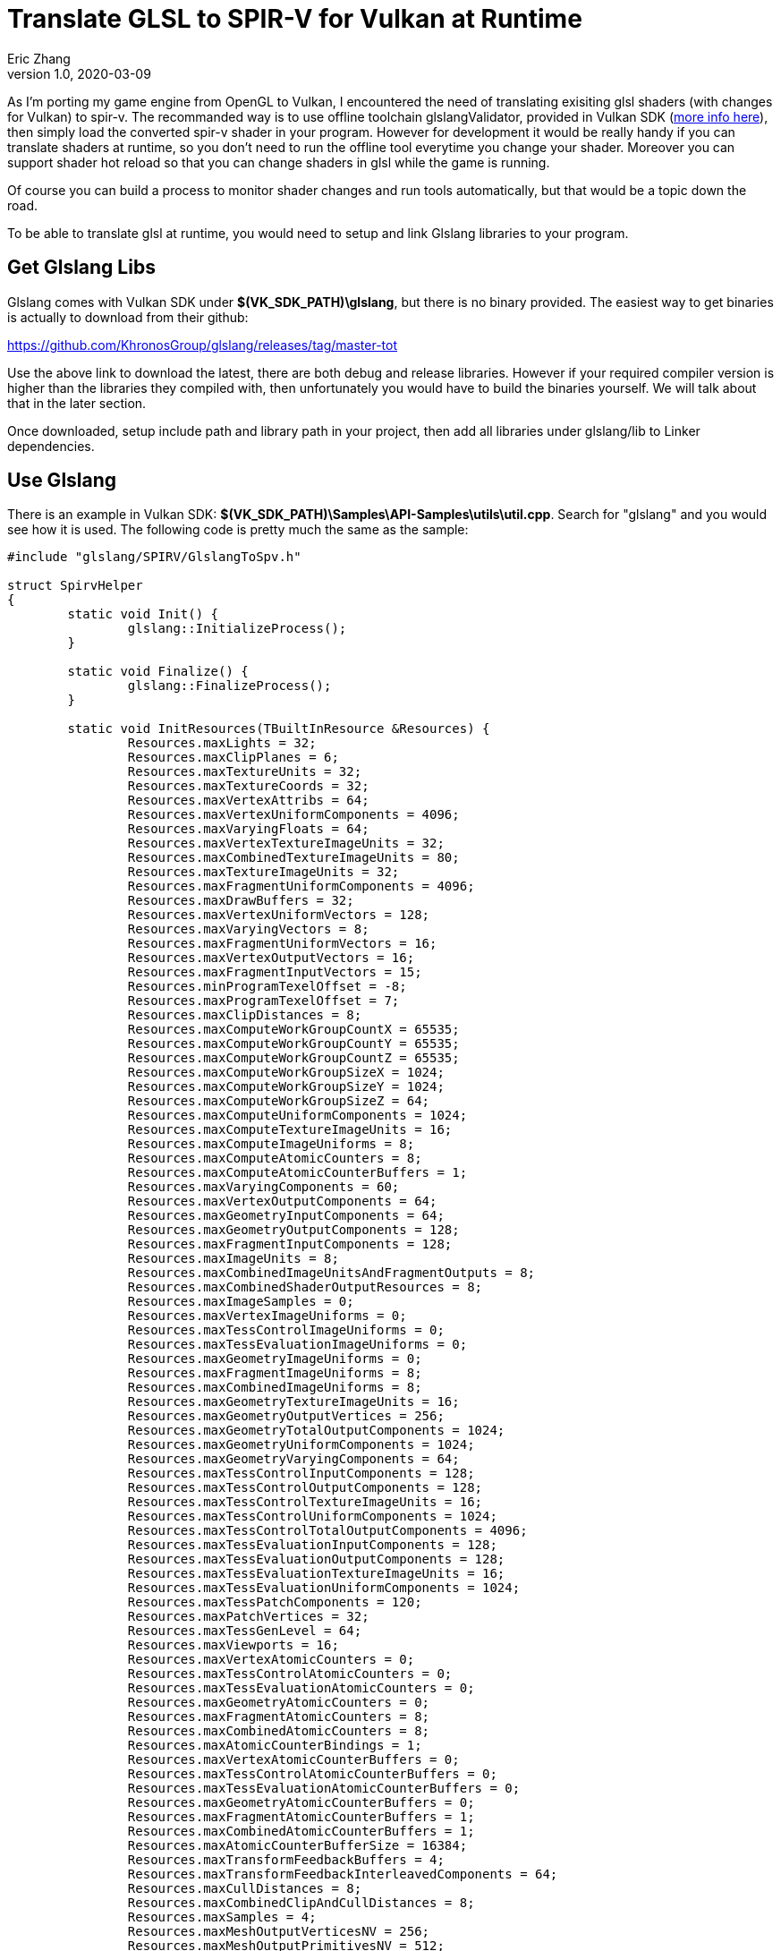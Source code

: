 = Translate GLSL to SPIR-V for Vulkan at Runtime
Eric Zhang
v1.0, 2020-03-09
:toc: macro
:hp-tags: Vulkan

:source-highlighter: prettify
:figure-caption!:

As I'm porting my game engine from OpenGL to Vulkan, I encountered the need of translating exisiting glsl shaders (with changes for Vulkan) to spir-v. The recommanded way is to use offline toolchain glslangValidator, provided in Vulkan SDK (https://vulkan.lunarg.com/doc/sdk/1.1.92.1/windows/spirv_toolchain.html[more info here]), then simply load the converted spir-v shader in your program. However for development it would be really handy if you can translate shaders at runtime, so you don't need to run the offline tool everytime you change your shader. Moreover you can support shader hot reload so that you can change shaders in glsl while the game is running.

Of course you can build a process to monitor shader changes and run tools automatically, but that would be a topic down the road.

To be able to translate glsl at runtime, you would need to setup and link Glslang libraries to your program.

== Get Glslang Libs

Glslang comes with Vulkan SDK under *$(VK_SDK_PATH)\glslang*, but there is no binary provided. The easiest way to get binaries is actually to download from their github:

https://github.com/KhronosGroup/glslang/releases/tag/master-tot

Use the above link to download the latest, there are both debug and release libraries. However if your required compiler version is higher than the libraries they compiled with, then unfortunately you would have to build the binaries yourself. We will talk about that in the later section.

Once downloaded, setup include path and library path in your project, then add all libraries under glslang/lib to Linker dependencies.

== Use Glslang

There is an example in Vulkan SDK: *$(VK_SDK_PATH)\Samples\API-Samples\utils\util.cpp*. Search for "glslang" and you would see how it is used. The following code is pretty much the same as the sample:

[source,cpp]
----
#include "glslang/SPIRV/GlslangToSpv.h"

struct SpirvHelper
{
	static void Init() {
		glslang::InitializeProcess();
	}

	static void Finalize() {
		glslang::FinalizeProcess();
	}

	static void InitResources(TBuiltInResource &Resources) {
		Resources.maxLights = 32;
		Resources.maxClipPlanes = 6;
		Resources.maxTextureUnits = 32;
		Resources.maxTextureCoords = 32;
		Resources.maxVertexAttribs = 64;
		Resources.maxVertexUniformComponents = 4096;
		Resources.maxVaryingFloats = 64;
		Resources.maxVertexTextureImageUnits = 32;
		Resources.maxCombinedTextureImageUnits = 80;
		Resources.maxTextureImageUnits = 32;
		Resources.maxFragmentUniformComponents = 4096;
		Resources.maxDrawBuffers = 32;
		Resources.maxVertexUniformVectors = 128;
		Resources.maxVaryingVectors = 8;
		Resources.maxFragmentUniformVectors = 16;
		Resources.maxVertexOutputVectors = 16;
		Resources.maxFragmentInputVectors = 15;
		Resources.minProgramTexelOffset = -8;
		Resources.maxProgramTexelOffset = 7;
		Resources.maxClipDistances = 8;
		Resources.maxComputeWorkGroupCountX = 65535;
		Resources.maxComputeWorkGroupCountY = 65535;
		Resources.maxComputeWorkGroupCountZ = 65535;
		Resources.maxComputeWorkGroupSizeX = 1024;
		Resources.maxComputeWorkGroupSizeY = 1024;
		Resources.maxComputeWorkGroupSizeZ = 64;
		Resources.maxComputeUniformComponents = 1024;
		Resources.maxComputeTextureImageUnits = 16;
		Resources.maxComputeImageUniforms = 8;
		Resources.maxComputeAtomicCounters = 8;
		Resources.maxComputeAtomicCounterBuffers = 1;
		Resources.maxVaryingComponents = 60;
		Resources.maxVertexOutputComponents = 64;
		Resources.maxGeometryInputComponents = 64;
		Resources.maxGeometryOutputComponents = 128;
		Resources.maxFragmentInputComponents = 128;
		Resources.maxImageUnits = 8;
		Resources.maxCombinedImageUnitsAndFragmentOutputs = 8;
		Resources.maxCombinedShaderOutputResources = 8;
		Resources.maxImageSamples = 0;
		Resources.maxVertexImageUniforms = 0;
		Resources.maxTessControlImageUniforms = 0;
		Resources.maxTessEvaluationImageUniforms = 0;
		Resources.maxGeometryImageUniforms = 0;
		Resources.maxFragmentImageUniforms = 8;
		Resources.maxCombinedImageUniforms = 8;
		Resources.maxGeometryTextureImageUnits = 16;
		Resources.maxGeometryOutputVertices = 256;
		Resources.maxGeometryTotalOutputComponents = 1024;
		Resources.maxGeometryUniformComponents = 1024;
		Resources.maxGeometryVaryingComponents = 64;
		Resources.maxTessControlInputComponents = 128;
		Resources.maxTessControlOutputComponents = 128;
		Resources.maxTessControlTextureImageUnits = 16;
		Resources.maxTessControlUniformComponents = 1024;
		Resources.maxTessControlTotalOutputComponents = 4096;
		Resources.maxTessEvaluationInputComponents = 128;
		Resources.maxTessEvaluationOutputComponents = 128;
		Resources.maxTessEvaluationTextureImageUnits = 16;
		Resources.maxTessEvaluationUniformComponents = 1024;
		Resources.maxTessPatchComponents = 120;
		Resources.maxPatchVertices = 32;
		Resources.maxTessGenLevel = 64;
		Resources.maxViewports = 16;
		Resources.maxVertexAtomicCounters = 0;
		Resources.maxTessControlAtomicCounters = 0;
		Resources.maxTessEvaluationAtomicCounters = 0;
		Resources.maxGeometryAtomicCounters = 0;
		Resources.maxFragmentAtomicCounters = 8;
		Resources.maxCombinedAtomicCounters = 8;
		Resources.maxAtomicCounterBindings = 1;
		Resources.maxVertexAtomicCounterBuffers = 0;
		Resources.maxTessControlAtomicCounterBuffers = 0;
		Resources.maxTessEvaluationAtomicCounterBuffers = 0;
		Resources.maxGeometryAtomicCounterBuffers = 0;
		Resources.maxFragmentAtomicCounterBuffers = 1;
		Resources.maxCombinedAtomicCounterBuffers = 1;
		Resources.maxAtomicCounterBufferSize = 16384;
		Resources.maxTransformFeedbackBuffers = 4;
		Resources.maxTransformFeedbackInterleavedComponents = 64;
		Resources.maxCullDistances = 8;
		Resources.maxCombinedClipAndCullDistances = 8;
		Resources.maxSamples = 4;
		Resources.maxMeshOutputVerticesNV = 256;
		Resources.maxMeshOutputPrimitivesNV = 512;
		Resources.maxMeshWorkGroupSizeX_NV = 32;
		Resources.maxMeshWorkGroupSizeY_NV = 1;
		Resources.maxMeshWorkGroupSizeZ_NV = 1;
		Resources.maxTaskWorkGroupSizeX_NV = 32;
		Resources.maxTaskWorkGroupSizeY_NV = 1;
		Resources.maxTaskWorkGroupSizeZ_NV = 1;
		Resources.maxMeshViewCountNV = 4;
		Resources.limits.nonInductiveForLoops = 1;
		Resources.limits.whileLoops = 1;
		Resources.limits.doWhileLoops = 1;
		Resources.limits.generalUniformIndexing = 1;
		Resources.limits.generalAttributeMatrixVectorIndexing = 1;
		Resources.limits.generalVaryingIndexing = 1;
		Resources.limits.generalSamplerIndexing = 1;
		Resources.limits.generalVariableIndexing = 1;
		Resources.limits.generalConstantMatrixVectorIndexing = 1;
	}

	static EShLanguage FindLanguage(const vk::ShaderStageFlagBits shader_type) {
		switch (shader_type) {
		case vk::ShaderStageFlagBits::eVertex:
			return EShLangVertex;
		case vk::ShaderStageFlagBits::eTessellationControl:
			return EShLangTessControl;
		case vk::ShaderStageFlagBits::eTessellationEvaluation:
			return EShLangTessEvaluation;
		case vk::ShaderStageFlagBits::eGeometry:
			return EShLangGeometry;
		case vk::ShaderStageFlagBits::eFragment:
			return EShLangFragment;
		case vk::ShaderStageFlagBits::eCompute:
			return EShLangCompute;
		default:
			return EShLangVertex;
		}
	}

	static bool GLSLtoSPV(const vk::ShaderStageFlagBits shader_type, const char *pshader, std::vector<unsigned int> &spirv) {
		EShLanguage stage = FindLanguage(shader_type);
		glslang::TShader shader(stage);
		glslang::TProgram program;
		const char *shaderStrings[1];
		TBuiltInResource Resources = {};
		InitResources(Resources);

		// Enable SPIR-V and Vulkan rules when parsing GLSL
		EShMessages messages = (EShMessages)(EShMsgSpvRules | EShMsgVulkanRules);

		shaderStrings[0] = pshader;
		shader.setStrings(shaderStrings, 1);

		if (!shader.parse(&Resources, 100, false, messages)) {
			puts(shader.getInfoLog());
			puts(shader.getInfoDebugLog());
			return false;  // something didn't work
		}

		program.addShader(&shader);

		//
		// Program-level processing...
		//

		if (!program.link(messages)) {
			puts(shader.getInfoLog());
			puts(shader.getInfoDebugLog());
			fflush(stdout);
			return false;
		}

		glslang::GlslangToSpv(*program.getIntermediate(stage), spirv);
		return true;
	}
};
----

Then when you actually use it:
[source,cpp]
----
void InitVulkan() {
	// ...
    
	// init glslang
	SpirvHelper::Init();
}

void ShutdownVulkan() {
	// ...
    
	// shut down glslang
	SpirvHelper::Finalize();
}

bool LoadShader(vk::ShaderStageFlagBits stage, const char* shaderCode) {

	std::vector<unsigned int> shaderCodeSpirV;
	bool success = SpirvHelper::GLSLtoSPV(stage, shaderCode, shaderCodeSpirV);
    
	// ...
}
----

Now if it is compiled and succeeded, congratulations you are done!

If you get the a similar error as the following, then you need to build the glslang libraries yourself, and let's keep going.

----
Error	LNK2038	mismatch detected for '_MSC_VER': value '1800' doesn't match value '1900' in xxx.obj
----

== Build Glslang Libs

First we need to get CMake and Python 3.x, see details on https://github.com/KhronosGroup/glslang/blob/master/README.md

Then use CMake to generate Glslang projects. Here the source code path is *$(VK_SDK_PATH)\glslang* and we will generate the project to *$(VK_SDK_PATH)\glslang\build*.
Make sure you select the correct target platform, especially if you are building for x64. If you are using cmake-gui, click "Configure" and select as following.

image::https://github.com/lxjk/lxjk.github.io/raw/master/images/glsl2spirv/001.png[,504,align="left"]

Now you can generate the project. If you get a similar error as the following:

----
  Could NOT find PythonInterp: Found unsuitable version "1.4", but required
is at least "3"
----

It means you have another version of python installed, and you need to point CMake to the correct python.
If you are using cmake-gui, change python path as the following:

image::https://github.com/lxjk/lxjk.github.io/raw/master/images/glsl2spirv/002.png[,660,align="left"]

Generate again, and you should see the correct project got generated. Now open the generated project/solution, and build "ALL BUILD".


image::https://github.com/lxjk/lxjk.github.io/raw/master/images/glsl2spirv/003.png[,351,align="left"]

Then copy over all the libraries under following paths (and Release version of course)

----
$(VK_SDK_PATH)\glslang\build\External\spirv-tools\source\Debug
$(VK_SDK_PATH)\glslang\build\External\spirv-tools\source\opt\Debug
$(VK_SDK_PATH)\glslang\build\glslang\Debug
$(VK_SDK_PATH)\glslang\build\glslang\OSDependent\Windows\Debug
$(VK_SDK_PATH)\glslang\build\hlsl\Debug
$(VK_SDK_PATH)\glslang\build\OGLCompilersDLL\Debug
$(VK_SDK_PATH)\glslang\build\SPIRV\Debug
----

With all these efforts, you got the glslang libs you need. Compile your program again and it should be up and running!












